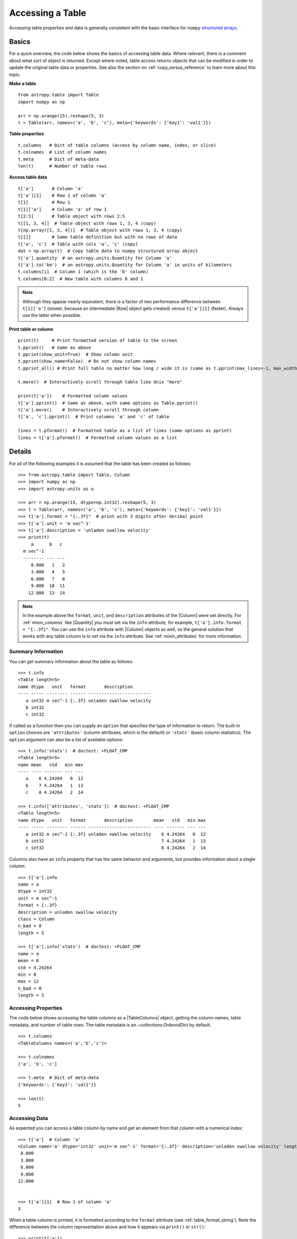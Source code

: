.. _access_table:

Accessing a Table
*****************

Accessing table properties and data is generally consistent with the basic
interface for ``numpy`` `structured arrays
<https://numpy.org/doc/stable/user/basics.rec.html>`_.

Basics
======

For a quick overview, the code below shows the basics of accessing table data.
Where relevant, there is a comment about what sort of object is returned.
Except where noted, table access returns objects that can be modified in order
to update the original table data or properties. See also the section on
:ref:`copy_versus_reference` to learn more about this topic.

**Make a table**
::

  from astropy.table import Table
  import numpy as np

  arr = np.arange(15).reshape(5, 3)
  t = Table(arr, names=('a', 'b', 'c'), meta={'keywords': {'key1': 'val1'}})

**Table properties**
::

  t.columns   # Dict of table columns (access by column name, index, or slice)
  t.colnames  # List of column names
  t.meta      # Dict of meta-data
  len(t)      # Number of table rows

**Access table data**
::

  t['a']       # Column 'a'
  t['a'][1]    # Row 1 of column 'a'
  t[1]         # Row 1
  t[1]['a']    # Column 'a' of row 1
  t[2:5]       # Table object with rows 2:5
  t[[1, 3, 4]]  # Table object with rows 1, 3, 4 (copy)
  t[np.array([1, 3, 4])]  # Table object with rows 1, 3, 4 (copy)
  t[[]]        # Same table definition but with no rows of data
  t['a', 'c']  # Table with cols 'a', 'c' (copy)
  dat = np.array(t)  # Copy table data to numpy structured array object
  t['a'].quantity  # an astropy.units.Quantity for Column 'a'
  t['a'].to('km')  # an astropy.units.Quantity for Column 'a' in units of kilometers
  t.columns[1]  # Column 1 (which is the 'b' column)
  t.columns[0:2]  # New table with columns 0 and 1

.. Note::
   Although they appear nearly equivalent, there is a factor of two performance
   difference between ``t[1]['a']`` (slower, because an intermediate |Row|
   object gets created) versus ``t['a'][1]`` (faster). Always use the latter
   when possible.

**Print table or column**
::

  print(t)     # Print formatted version of table to the screen
  t.pprint()   # Same as above
  t.pprint(show_unit=True)  # Show column unit
  t.pprint(show_name=False)  # Do not show column names
  t.pprint_all() # Print full table no matter how long / wide it is (same as t.pprint(max_lines=-1, max_width=-1))

  t.more()  # Interactively scroll through table like Unix "more"

  print(t['a'])    # Formatted column values
  t['a'].pprint()  # Same as above, with same options as Table.pprint()
  t['a'].more()    # Interactively scroll through column
  t['a', 'c'].pprint()  # Print columns 'a' and 'c' of table

  lines = t.pformat()  # Formatted table as a list of lines (same options as pprint)
  lines = t['a'].pformat()  # Formatted column values as a list


Details
=======

For all of the following examples it is assumed that the table has been created
as follows::

  >>> from astropy.table import Table, Column
  >>> import numpy as np
  >>> import astropy.units as u

  >>> arr = np.arange(15, dtype=np.int32).reshape(5, 3)
  >>> t = Table(arr, names=('a', 'b', 'c'), meta={'keywords': {'key1': 'val1'}})
  >>> t['a'].format = "{:.3f}"  # print with 3 digits after decimal point
  >>> t['a'].unit = 'm sec^-1'
  >>> t['a'].description = 'unladen swallow velocity'
  >>> print(t)
       a      b   c
    m sec^-1
    -------- --- ---
       0.000   1   2
       3.000   4   5
       6.000   7   8
       9.000  10  11
      12.000  13  14

.. Note::

   In the example above the ``format``, ``unit``, and ``description``
   attributes of the |Column| were set directly. For :ref:`mixin_columns` like
   |Quantity| you must set via the ``info`` attribute, for example,
   ``t['a'].info.format = "{:.3f}"``. You can use the ``info`` attribute with
   |Column| objects as well, so the general solution that works with any table
   column is to set via the ``info`` attribute. See :ref:`mixin_attributes` for
   more information.

.. _table-summary-information:

Summary Information
-------------------

You can get summary information about the table as follows::

  >>> t.info
  <Table length=5>
  name dtype   unit   format       description
  ---- ----- -------- ------ ------------------------
     a int32 m sec^-1 {:.3f} unladen swallow velocity
     b int32
     c int32

If called as a function then you can supply an ``option`` that specifies
the type of information to return. The built-in ``option`` choices are
``'attributes'`` (column attributes, which is the default) or ``'stats'``
(basic column statistics). The ``option`` argument can also be a list
of available options::

  >>> t.info('stats')  # doctest: +FLOAT_CMP
  <Table length=5>
  name mean   std   min max
  ---- ---- ------- --- ---
     a    6 4.24264   0  12
     b    7 4.24264   1  13
     c    8 4.24264   2  14

  >>> t.info(['attributes', 'stats'])  # doctest: +FLOAT_CMP
  <Table length=5>
  name dtype   unit   format       description        mean   std   min max
  ---- ----- -------- ------ ------------------------ ---- ------- --- ---
     a int32 m sec^-1 {:.3f} unladen swallow velocity    6 4.24264   0  12
     b int32                                             7 4.24264   1  13
     c int32                                             8 4.24264   2  14

Columns also have an ``info`` property that has the same behavior and
arguments, but provides information about a single column::

  >>> t['a'].info
  name = a
  dtype = int32
  unit = m sec^-1
  format = {:.3f}
  description = unladen swallow velocity
  class = Column
  n_bad = 0
  length = 5

  >>> t['a'].info('stats')  # doctest: +FLOAT_CMP
  name = a
  mean = 6
  std = 4.24264
  min = 0
  max = 12
  n_bad = 0
  length = 5


Accessing Properties
--------------------

The code below shows accessing the table columns as a |TableColumns| object,
getting the column names, table metadata, and number of table rows. The table
metadata is an `~collections.OrderedDict` by default.
::

  >>> t.columns
  <TableColumns names=('a','b','c')>

  >>> t.colnames
  ['a', 'b', 'c']

  >>> t.meta  # Dict of meta-data
  {'keywords': {'key1': 'val1'}}

  >>> len(t)
  5


Accessing Data
--------------

As expected you can access a table column by name and get an element from that
column with a numerical index::

  >>> t['a']  # Column 'a'
  <Column name='a' dtype='int32' unit='m sec^-1' format='{:.3f}' description='unladen swallow velocity' length=5>
   0.000
   3.000
   6.000
   9.000
  12.000


  >>> t['a'][1]  # Row 1 of column 'a'
  3

When a table column is printed, it is formatted according to the ``format``
attribute (see :ref:`table_format_string`). Note the difference between the
column representation above and how it appears via ``print()`` or ``str()``::

  >>> print(t['a'])
     a
  m sec^-1
  --------
     0.000
     3.000
     6.000
     9.000
    12.000

Likewise a table row and a column from that row can be selected::

  >>> t[1]  # Row object corresponding to row 1
  <Row index=1>
     a       b     c
  m sec^-1
   int32   int32 int32
  -------- ----- -----
     3.000     4     5

  >>> t[1]['a']  # Column 'a' of row 1
  3

A |Row| object has the same columns and metadata as its parent table::

  >>> t[1].columns
  <TableColumns names=('a','b','c')>

  >>> t[1].meta
  {'keywords': {'key1': 'val1'}}

Slicing a table returns a new table object with references to the original
data within the slice region (See :ref:`copy_versus_reference`). The table
metadata and column definitions are copied.
::

  >>> t[2:5]  # Table object with rows 2:5 (reference)
  <Table length=3>
     a       b     c
  m sec^-1
   int32   int32 int32
  -------- ----- -----
     6.000     7     8
     9.000    10    11
    12.000    13    14

It is possible to select table rows with an array of indexes or by specifying
multiple column names. This returns a copy of the original table for the
selected rows or columns.  ::

  >>> print(t[[1, 3, 4]])  # Table object with rows 1, 3, 4 (copy)
       a      b   c
    m sec^-1
    -------- --- ---
       3.000   4   5
       9.000  10  11
      12.000  13  14


  >>> print(t[np.array([1, 3, 4])])  # Table object with rows 1, 3, 4 (copy)
       a      b   c
    m sec^-1
    -------- --- ---
       3.000   4   5
       9.000  10  11
      12.000  13  14


  >>> print(t['a', 'c'])  # or t[['a', 'c']] or t[('a', 'c')]
  ...                     # Table with cols 'a', 'c' (copy)
       a      c
    m sec^-1
    -------- ---
       0.000   2
       3.000   5
       6.000   8
       9.000  11
      12.000  14

We can select rows from a table using conditionals to create boolean masks. A
table indexed with a boolean array will only return rows where the mask array
element is `True`. Different conditionals can be combined using the bitwise
operators.  ::

  >>> mask = (t['a'] > 4) & (t['b'] > 8)  # Table rows where column a > 4
  >>> print(t[mask])                      # and b > 8
  ...
       a      b   c
    m sec^-1
    -------- --- ---
       9.000  10  11
      12.000  13  14

Finally, you can access the underlying table data as a native ``numpy``
structured array by creating a copy or reference with :func:`numpy.array`::

  >>> data = np.array(t)  # copy of data in t as a structured array
  >>> data = np.array(t, copy=False)  # reference to data in t


Table Equality
--------------

We can check table data equality using two different methods:

- The ``==`` comparison operator. This returns a `True` or `False` for
  each row if the *entire row* matches. This is the same as the behavior of
  ``numpy`` structured arrays.
- Table :meth:`~astropy.table.Table.values_equal` to compare table values
  element-wise. This returns a boolean `True` or `False` for each table
  *element*, so you get a `~astropy.table.Table` of values.

Examples
^^^^^^^^

.. EXAMPLE START: Checking Table Equality

To check table equality::

  >>> t1 = Table(rows=[[1, 2, 3],
  ...                  [4, 5, 6],
  ...                  [7, 7, 9]], names=['a', 'b', 'c'])
  >>> t2 = Table(rows=[[1, 2, -1],
  ...                  [4, -1, 6],
  ...                  [7, 7, 9]], names=['a', 'b', 'c'])

  >>> t1 == t2
  array([False, False,  True])

  >>> t1.values_equal(t2)  # Compare to another table
  <Table length=3>
   a     b     c
  bool  bool  bool
  ---- ----- -----
  True  True False
  True False  True
  True  True  True

  >>> t1.values_equal([2, 4, 7])  # Compare to an array column-wise
  <Table length=3>
    a     b     c
   bool  bool  bool
  ----- ----- -----
  False  True False
   True False False
   True  True False

  >>> t1.values_equal(7)  # Compare to a scalar column-wise
  <Table length=3>
    a     b     c
   bool  bool  bool
  ----- ----- -----
  False False False
  False False False
   True  True False

.. EXAMPLE END

Formatted Printing
------------------

The values in a table or column can be printed or retrieved as a formatted
table using one of several methods:

- `print()` function.
- `Table.more() <astropy.table.Table.more>` or `Column.more()
  <astropy.table.Column.more>` methods to interactively scroll through
  table values.
- `Table.pprint() <astropy.table.Table.pprint>` or `Column.pprint()
  <astropy.table.Column.pprint>` methods to print a formatted version of
  the table to the screen.
- `Table.pformat() <astropy.table.Table.pformat>` or `Column.pformat()
  <astropy.table.Column.pformat>` methods to return the formatted table
  or column as a list of fixed-width strings. This could be used as a quick way
  to save a table.

These methods use :ref:`table_format_string`
if available and strive to make the output readable.
By default, table and column printing will
not print the table larger than the available interactive screen size. If the
screen size cannot be determined (in a non-interactive environment or on
Windows) then a default size of 25 rows by 80 columns is used. If a table is
too large, then rows and/or columns are cut from the middle so it fits.

Example
^^^^^^^

.. EXAMPLE START: Printing Formatted Tables

To print a formatted table::

  >>> arr = np.arange(3000).reshape(100, 30)  # 100 rows x 30 columns array
  >>> t = Table(arr)
  >>> print(t)
  col0 col1 col2 col3 col4 col5 col6 ... col23 col24 col25 col26 col27 col28 col29
  ---- ---- ---- ---- ---- ---- ---- ... ----- ----- ----- ----- ----- ----- -----
     0    1    2    3    4    5    6 ...    23    24    25    26    27    28    29
    30   31   32   33   34   35   36 ...    53    54    55    56    57    58    59
    60   61   62   63   64   65   66 ...    83    84    85    86    87    88    89
    90   91   92   93   94   95   96 ...   113   114   115   116   117   118   119
   120  121  122  123  124  125  126 ...   143   144   145   146   147   148   149
   150  151  152  153  154  155  156 ...   173   174   175   176   177   178   179
   180  181  182  183  184  185  186 ...   203   204   205   206   207   208   209
   210  211  212  213  214  215  216 ...   233   234   235   236   237   238   239
   240  241  242  243  244  245  246 ...   263   264   265   266   267   268   269
   270  271  272  273  274  275  276 ...   293   294   295   296   297   298   299
   ...  ...  ...  ...  ...  ...  ... ...   ...   ...   ...   ...   ...   ...   ...
  2670 2671 2672 2673 2674 2675 2676 ...  2693  2694  2695  2696  2697  2698  2699
  2700 2701 2702 2703 2704 2705 2706 ...  2723  2724  2725  2726  2727  2728  2729
  2730 2731 2732 2733 2734 2735 2736 ...  2753  2754  2755  2756  2757  2758  2759
  2760 2761 2762 2763 2764 2765 2766 ...  2783  2784  2785  2786  2787  2788  2789
  2790 2791 2792 2793 2794 2795 2796 ...  2813  2814  2815  2816  2817  2818  2819
  2820 2821 2822 2823 2824 2825 2826 ...  2843  2844  2845  2846  2847  2848  2849
  2850 2851 2852 2853 2854 2855 2856 ...  2873  2874  2875  2876  2877  2878  2879
  2880 2881 2882 2883 2884 2885 2886 ...  2903  2904  2905  2906  2907  2908  2909
  2910 2911 2912 2913 2914 2915 2916 ...  2933  2934  2935  2936  2937  2938  2939
  2940 2941 2942 2943 2944 2945 2946 ...  2963  2964  2965  2966  2967  2968  2969
  2970 2971 2972 2973 2974 2975 2976 ...  2993  2994  2995  2996  2997  2998  2999
  Length = 100 rows

.. EXAMPLE END

more() method
^^^^^^^^^^^^^

In order to browse all rows of a table or column use the `Table.more()
<astropy.table.Table.more>` or `Column.more() <astropy.table.Column.more>`
methods. These let you interactively scroll through the rows much like the Unix
``more`` command. Once part of the table or column is displayed the supported
navigation keys are:

|  **f, space** : forward one page
|  **b** : back one page
|  **r** : refresh same page
|  **n** : next row
|  **p** : previous row
|  **<** : go to beginning
|  **>** : go to end
|  **q** : quit browsing
|  **h** : print this help

pprint() method
^^^^^^^^^^^^^^^

In order to fully control the print output use the `Table.pprint()
<astropy.table.Table.pprint>` or `Column.pprint()
<astropy.table.Column.pprint>` methods. These have keyword arguments
``max_lines``, ``max_width``, ``show_name``, ``show_unit``, and
``show_dtype``, with meanings as shown below::

  >>> arr = np.arange(3000, dtype=float).reshape(100, 30)
  >>> t = Table(arr)
  >>> t['col0'].format = '%e'
  >>> t['col0'].unit = 'km**2'
  >>> t['col29'].unit = 'kg sec m**-2'

  >>> t.pprint(max_lines=8, max_width=40)
      col0     ...    col29
      km2      ... kg sec m**-2
  ------------ ... ------------
  0.000000e+00 ...         29.0
           ... ...          ...
  2.940000e+03 ...       2969.0
  2.970000e+03 ...       2999.0
  Length = 100 rows

  >>> t.pprint(max_lines=8, max_width=40, show_unit=False)
      col0     ... col29
  ------------ ... ------
  0.000000e+00 ...   29.0
           ... ...    ...
  2.940000e+03 ... 2969.0
  2.970000e+03 ... 2999.0
  Length = 100 rows

  >>> t.pprint(max_lines=8, max_width=40, show_name=False)
      km2      ... kg sec m**-2
  ------------ ... ------------
  0.000000e+00 ...         29.0
  3.000000e+01 ...         59.0
           ... ...          ...
  2.940000e+03 ...       2969.0
  2.970000e+03 ...       2999.0
  Length = 100 rows

  >>> t.pprint(max_lines=8, max_width=40, show_dtype=True)
      col0       col1  ...    col29
      km2              ... kg sec m**-2
    float64    float64 ...   float64
  ------------ ------- ... ------------
  0.000000e+00     1.0 ...         29.0
           ...     ... ...          ...
  2.970000e+03  2971.0 ...       2999.0
  Length = 100 rows

In order to force printing all values regardless of the output length or width
use :meth:`~astropy.table.Table.pprint_all`, which is equivalent to setting
``max_lines`` and ``max_width`` to ``-1`` in :meth:`~astropy.table.Table.pprint`.
:meth:`~astropy.table.Table.pprint_all` takes the same arguments as :meth:`~astropy.table.Table.pprint`.
For the wide table in this example you see six lines of wrapped output like the
following::

  >>> t.pprint_all(max_lines=8)  # doctest: +SKIP
      col0         col1     col2   col3   col4   col5   col6   col7   col8   col9  col10  col11  col12  col13  col14  col15  col16  col17  col18  col19  col20  col21  col22  col23  col24  col25  col26  col27  col28     col29
      km2                                                                                                                                                                                                               kg sec m**-2
  ------------ ----------- ------ ------ ------ ------ ------ ------ ------ ------ ------ ------ ------ ------ ------ ------ ------ ------ ------ ------ ------ ------ ------ ------ ------ ------ ------ ------ ------ ------------
  0.000000e+00    1.000000    2.0    3.0    4.0    5.0    6.0    7.0    8.0    9.0   10.0   11.0   12.0   13.0   14.0   15.0   16.0   17.0   18.0   19.0   20.0   21.0   22.0   23.0   24.0   25.0   26.0   27.0   28.0         29.0
           ...         ...    ...    ...    ...    ...    ...    ...    ...    ...    ...    ...    ...    ...    ...    ...    ...    ...    ...    ...    ...    ...    ...    ...    ...    ...    ...    ...    ...          ...
  2.940000e+03 2941.000000 2942.0 2943.0 2944.0 2945.0 2946.0 2947.0 2948.0 2949.0 2950.0 2951.0 2952.0 2953.0 2954.0 2955.0 2956.0 2957.0 2958.0 2959.0 2960.0 2961.0 2962.0 2963.0 2964.0 2965.0 2966.0 2967.0 2968.0       2969.0
  2.970000e+03 2971.000000 2972.0 2973.0 2974.0 2975.0 2976.0 2977.0 2978.0 2979.0 2980.0 2981.0 2982.0 2983.0 2984.0 2985.0 2986.0 2987.0 2988.0 2989.0 2990.0 2991.0 2992.0 2993.0 2994.0 2995.0 2996.0 2997.0 2998.0       2999.0
  Length = 100 rows

For columns, the syntax and behavior of :func:`~astropy.table.Column.pprint` is
the same except that there is no ``max_width`` keyword argument::

  >>> t['col3'].pprint(max_lines=8)
   col3
  ------
     3.0
    33.0
     ...
  2943.0
  2973.0
  Length = 100 rows

Column alignment
^^^^^^^^^^^^^^^^

Individual columns have the ability to be aligned in a number of different
ways for an enhanced viewing experience::

  >>> t1 = Table()
  >>> t1['long column name 1'] = [1, 2, 3]
  >>> t1['long column name 2'] = [4, 5, 6]
  >>> t1['long column name 3'] = [7, 8, 9]
  >>> t1['long column name 4'] = [700000, 800000, 900000]
  >>> t1['long column name 2'].info.format = '<'
  >>> t1['long column name 3'].info.format = '0='
  >>> t1['long column name 4'].info.format = '^'
  >>> t1.pprint()
   long column name 1 long column name 2 long column name 3 long column name 4
  ------------------ ------------------ ------------------ ------------------
                   1 4                  000000000000000007       700000
                   2 5                  000000000000000008       800000
                   3 6                  000000000000000009       900000

Conveniently, alignment can be handled another way — by passing a list to the
keyword argument ``align``::

  >>> t1 = Table()
  >>> t1['column1'] = [1, 2, 3]
  >>> t1['column2'] = [2, 4, 6]
  >>> t1.pprint(align=['<', '0='])
  column1 column2
  ------- -------
  1       0000002
  2       0000004
  3       0000006

It is also possible to set the alignment of all columns with a single
string value::

  >>> t1.pprint(align='^')
  column1 column2
  ------- -------
     1       2
     2       4
     3       6

The fill character for justification can be set as a prefix to the
alignment character (see `Format Specification Mini-Language
<https://docs.python.org/3/library/string.html#format-specification-mini-language>`_
for additional explanation). This can be done both in the ``align`` argument
and in the column ``format`` attribute. Note the interesting interaction below::

  >>> t1 = Table([[1.0, 2.0], [1, 2]], names=['column1', 'column2'])

  >>> t1['column1'].format = '#^.2f'
  >>> t1.pprint()
  column1 column2
  ------- -------
  ##1.00#       1
  ##2.00#       2

Now if we set a global align, it seems like our original column format
got lost::

  >>> t1.pprint(align='!<')
  column1 column2
  ------- -------
  1.00!!! 1!!!!!!
  2.00!!! 2!!!!!!

The way to avoid this is to explicitly specify the alignment strings
for every column and use `None` where the column format should be
used::

  >>> t1.pprint(align=[None, '!<'])
  column1 column2
  ------- -------
  ##1.00# 1!!!!!!
  ##2.00# 2!!!!!!

pformat() method
^^^^^^^^^^^^^^^^

In order to get the formatted output for manipulation or writing to a file use
the `Table.pformat() <astropy.table.Table.pformat>` or `Column.pformat()
<astropy.table.Column.pformat>` methods. These behave just as for
:meth:`~astropy.table.Table.pprint` but return a list corresponding to each
formatted line in the :meth:`~astropy.table.Table.pprint` output. The
:meth:`~astropy.table.Table.pformat_all` method can be used to return a list
for all lines in the |Table|.

  >>> lines = t['col3'].pformat(max_lines=8)

Hiding columns
^^^^^^^^^^^^^^

The |Table| class has functionality to selectively show or hide certain columns
within the table when using any of the print methods. This can be useful for
columns that are very wide or else "uninteresting" for various reasons. The
specification of which columns are outputted is associated with the table itself
so that it persists through slicing, copying, and serialization (e.g. saving to
:ref:`ecsv_format`). One use case is for specialized table subclasses that
contain auxiliary columns that are not typically useful to the user.

The specification of which columns to include when printing is handled through
two complementary |Table| attributes:

- `~astropy.table.Table.pprint_include_names`: column names to include, where
  the default value of `None` implies including all columns.
- `~astropy.table.Table.pprint_exclude_names`: column names to exclude, where
  the default value of `None` implies excluding no columns.

Typically you should use just one of the two attributes at a time. However,
both can be set at once and the set of columns that actually gets printed
is conceptually expressed in this pseudo-code::

  include_names = (set(table.pprint_include_names() or table.colnames)
                   - set(table.pprint_exclude_names() or ())

Examples
""""""""
Let's start with defining a simple table with one row and six columns::

  >>> from astropy.table.table_helpers import simple_table
  >>> t = simple_table(size=1, cols=6)
  >>> print(t)
  a   b   c   d   e   f
  --- --- --- --- --- ---
  1 1.0   c   4 4.0   f

Now you can get the value of the ``pprint_include_names`` attribute by calling
it as a function, and then include some names for printing::

  >>> print(t.pprint_include_names())
  None
  >>> t.pprint_include_names = ('a', 'c', 'e')
  >>> print(t.pprint_include_names())
  ('a', 'c', 'e')
  >>> print(t)
   a   c   e
  --- --- ---
    1   c 4.0

Now you can instead exclude some columns from printing. Note that for both
include and exclude, you can add column names that do not exist in the table.
This allows pre-defining the attributes before the table has been fully
constructed.
::

  >>> t.pprint_include_names = None  # Revert to printing all columns
  >>> t.pprint_exclude_names = ('a', 'c', 'e', 'does-not-exist')
  >>> print(t)
   b   d   f
  --- --- ---
  1.0   4   f

Next you can ``add`` or ``remove`` names from the attribute::

  >>> t = simple_table(size=1, cols=6)  # Start with a fresh table
  >>> t.pprint_exclude_names.add('b')  # Single name
  >>> t.pprint_exclude_names.add(['d', 'f'])  # List or tuple of names
  >>> t.pprint_exclude_names.remove('f')  # Single name or list/tuple of names
  >>> t.pprint_exclude_names()
  ('b', 'd')

Finally, you can temporarily set the attributes within a `context manager
<https://docs.python.org/3/reference/datamodel.html#context-managers>`_. For
example::

  >>> t = simple_table(size=1, cols=6)
  >>> t.pprint_include_names = ('a', 'b')
  >>> print(t)
   a   b
  --- ---
    1 1.0

  >>> # Show all (for pprint_include_names the value of None => all columns)
  >>> with t.pprint_include_names.set(None):
  ...     print(t)
   a   b   c   d   e   f
  --- --- --- --- --- ---
    1 1.0   c   4 4.0   f

The specification of names for these attributes can include Unix-style globs
like ``*`` and ``?``. See `fnmatch` for details (and in particular how to
escape those characters if needed). For example::

  >>> t = Table()
  >>> t.pprint_exclude_names = ['boring*']
  >>> t['a'] = [1]
  >>> t['b'] = ['b']
  >>> t['boring_ra'] = [122.0]
  >>> t['boring_dec'] = [89.9]
  >>> print(t)
   a   b
  --- ---
    1   b

Multidimensional columns
^^^^^^^^^^^^^^^^^^^^^^^^

If a column has more than one dimension then each element of the column is
itself an array. In the example below there are three rows, each of which is a
``2 x 2`` array. The formatted output for such a column shows only the first
and last value of each row element and indicates the array dimensions in the
column name header::

  >>> t = Table()
  >>> arr = [ np.array([[ 1.,  2.],
  ...                   [10., 20.]]),
  ...         np.array([[ 3.,  4.],
  ...                   [30., 40.]]),
  ...         np.array([[ 5.,  6.],
  ...                   [50., 60.]]) ]
  >>> t['a'] = arr
  >>> t['a'].shape
  (3, 2, 2)
  >>> t.pprint()
       a
  float64[2,2]
  ------------
   1.0 .. 20.0
   3.0 .. 40.0
   5.0 .. 60.0

In order to see all of the data values for a multidimensional column use the
column representation. This uses the standard ``numpy`` mechanism for printing
any array::

  >>> t['a'].data
  array([[[ 1.,  2.],
          [10., 20.]],
         [[ 3.,  4.],
          [30., 40.]],
         [[ 5.,  6.],
          [50., 60.]]])

.. _columns_with_units:

Columns with Units
^^^^^^^^^^^^^^^^^^

.. note::

  |Table| and |QTable| instances handle entries with units differently. The
  following describes |Table|. :ref:`quantity_and_qtable` explains how a
  |QTable| differs from a |Table|.

A |Column| object with units within a standard |Table| has certain
quantity-related conveniences available. To begin with, it can be converted
explicitly to a |Quantity| object via the
:attr:`~astropy.table.Column.quantity` property and the
:meth:`~astropy.table.Column.to` method::

  >>> data = [[1., 2., 3.], [40000., 50000., 60000.]]
  >>> t = Table(data, names=('a', 'b'))
  >>> t['a'].unit = u.m
  >>> t['b'].unit = 'km/s'
  >>> t['a'].quantity  # doctest: +FLOAT_CMP
  <Quantity [1., 2., 3.] m>
  >>> t['b'].to(u.kpc/u.Myr)  # doctest: +FLOAT_CMP
  <Quantity [40.9084866 , 51.13560825, 61.3627299 ] kpc / Myr>

Note that the :attr:`~astropy.table.Column.quantity` property is actually
a *view* of the data in the column, not a copy. Hence, you can set the
values of a column in a way that respects units by making in-place
changes to the :attr:`~astropy.table.Column.quantity` property::

  >>> t['b']
  <Column name='b' dtype='float64' unit='km / s' length=3>
  40000.0
  50000.0
  60000.0

  >>> t['b'].quantity[0] = 45000000*u.m/u.s
  >>> t['b']
  <Column name='b' dtype='float64' unit='km / s' length=3>
  45000.0
  50000.0
  60000.0

Even without explicit conversion, columns with units can be treated like a
|Quantity| in *some* arithmetic expressions (see the warning below for caveats
to this)::

  >>> t['a'] + .005*u.km  # doctest: +FLOAT_CMP
  <Quantity [6., 7., 8.] m>
  >>> from astropy.constants import c
  >>> (t['b'] / c).decompose()  # doctest: +FLOAT_CMP
  <Quantity [0.15010384, 0.16678205, 0.20013846]>

.. warning::

  |Table| columns do *not* always behave the same as |Quantity|. |Table|
  columns act more like regular ``numpy`` arrays unless either explicitly
  converted to a |Quantity| or combined with a |Quantity| using an arithmetic
  operator. For example, the following does not work in the way you would
  expect::

    >>> data = [[30, 90]]
    >>> t = Table(data, names=('angle',))
    >>> t['angle'].unit = 'deg'
    >>> np.sin(t['angle'])  # doctest: +FLOAT_CMP
    <Column name='angle' dtype='float64' unit='deg' length=2>
    -0.988031624093
     0.893996663601

  This is wrong both in that it says the result is in degrees, *and*
  `~numpy.sin` treated the values as radians rather than degrees. If at all in
  doubt that you will get the right result, the safest choice is to either use
  |QTable| or to explicitly convert to |Quantity|::

    >>> np.sin(t['angle'].quantity)  # doctest: +FLOAT_CMP
    <Quantity [0.5, 1. ]>

.. _bytestring-columns-python-3:

Bytestring Columns
^^^^^^^^^^^^^^^^^^

Using bytestring columns (``numpy`` ``'S'`` dtype) is possible
with ``astropy`` tables since they can be compared with the natural
Python string (``str``) type. See `The bytes/str dichotomy in Python 3
<https://eli.thegreenplace.net/2012/01/30/the-bytesstr-dichotomy-in-python-3>`_
for a very brief overview of the difference.

The standard method of representing strings in ``numpy`` is via the
unicode ``'U'`` dtype. The problem is that this requires 4 bytes per
character, and if you have a very large number of strings this could
fill memory and impact performance. A very common use case is that these
strings are actually ASCII and can be represented with 1 byte per character.
In ``astropy`` it is possible to work directly and conveniently with
bytestring data in |Table| and |Column| operations.

Note that the bytestring issue is a particular problem when dealing with HDF5
files, where character data are read as bytestrings (``'S'`` dtype) when using
the :ref:`table_io`. Since HDF5 files are frequently used to store very large
datasets, the memory bloat associated with conversion to ``'U'`` dtype is
unacceptable.


Examples
""""""""

.. EXAMPLE START: Bytestring Data in Astropy Tables

The examples below illustrate dealing with bytestring data in ``astropy``::

    >>> t = Table([['abc', 'def']], names=['a'], dtype=['S'])

    >>> t['a'] == 'abc'  # Gives expected answer
    array([ True, False])

    >>> t['a'] == b'abc'  # Still gives expected answer
    array([ True, False])

    >>> t['a'][0] == 'abc'  # Expected answer
    True

    >>> t['a'][0] == b'abc'  # Cannot compare to bytestring
    False

    >>> t['a'][0] = 'bä'
    >>> t
    <Table length=2>
      a
    bytes3
    ------
        bä
       def

    >>> t['a'] == 'bä'
    array([ True, False])

.. doctest-skip::

    >>> # Round trip unicode strings through HDF5
    >>> t.write('test.hdf5', format='hdf5', path='data', overwrite=True)
    >>> t2 = Table.read('test.hdf5', format='hdf5', path='data')
    >>> t2
    <Table length=2>
     col0
    bytes3
    ------
        bä
       def

.. EXAMPLE END
